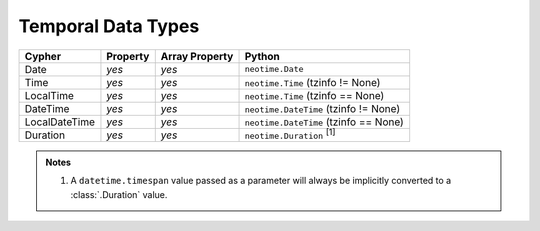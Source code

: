 ===================
Temporal Data Types
===================

.. py:currentmodule:: neotime

=============  ========  ==============  ======================================
Cypher         Property  Array Property  Python
=============  ========  ==============  ======================================
Date           *yes*     *yes*           ``neotime.Date``
Time           *yes*     *yes*           ``neotime.Time`` (tzinfo != None)
LocalTime      *yes*     *yes*           ``neotime.Time`` (tzinfo == None)
DateTime       *yes*     *yes*           ``neotime.DateTime`` (tzinfo != None)
LocalDateTime  *yes*     *yes*           ``neotime.DateTime`` (tzinfo == None)
Duration       *yes*     *yes*           ``neotime.Duration`` :sup:`[1]`
=============  ========  ==============  ======================================

.. admonition:: Notes

   1. A ``datetime.timespan`` value passed as a parameter will always be implicitly converted to a :class:`.Duration` value.

.. class:: Duration

.. class:: Date

.. class:: Time

.. class:: DateTime
